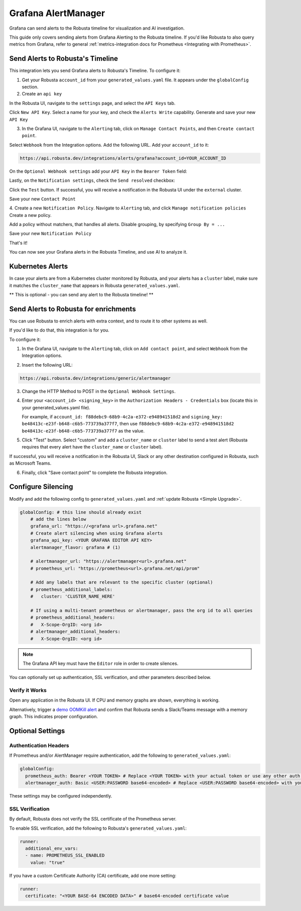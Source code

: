 Grafana AlertManager
****************************************

Grafana can send alerts to the Robusta timeline for visualization and AI investigation.

.. image:: /images/grafana-docs-robusta-ui.png
  :width: 600
  :align: center


This guide only covers sending alerts from Grafana Alerting to the Robusta timeline.
If you'd like Robusta to also query metrics from Grafana, refer to general :ref:`metrics-integration docs for Prometheus <Integrating with Prometheus>`.


Send Alerts to Robusta's Timeline
===========================================

This integration lets you send Grafana alerts to Robusta's Timeline. To configure it:

1. Get your Robusta ``account_id`` from your ``generated_values.yaml`` file. It appears under the ``globalConfig`` section.

2. Create an ``api key``

In the Robusta UI, navigate to the ``settings`` page, and select the ``API Keys`` tab.

.. image:: /images/robusta-api-keys.png
  :width: 600
  :align: center


Click ``New API Key``. Select a name for your key, and check the ``Alerts Write`` capability.
Generate and save your new ``API Key``

.. image:: /images/new-api-key.png
  :width: 600
  :align: center


3. In the Grafana UI, navigate to the ``Alerting`` tab, click on ``Manage Contact Points``, and then ``Create contact point``.

Select ``Webhook`` from the Integration options.
Add the following URL. Add your ``account_id`` to it:

.. code-block::

    https://api.robusta.dev/integrations/alerts/grafana?account_id=YOUR_ACCOUNT_ID

.. image:: /images/robusta-contact-point-1.png
  :width: 600
  :align: center

On the ``Optional Webhook settings`` add your ``API Key`` in the ``Bearer Token`` field:

.. image:: /images/robusta-contact-point-2.png
  :width: 600
  :align: center

Lastly, on the ``Notification settings``, check the ``Send resolved`` checkbox:

.. image:: /images/grafana-send-resolved.png
  :width: 600
  :align: center

Click  the ``Test`` button. If successful, you will receive a notification in the Robusta UI under the ``external`` cluster.

Save your new ``Contact Point``

4. Create a new ``Notification Policy``. Navigate to ``Alerting`` tab, and click ``Manage notification policies``
Create a new policy.

Add a policy without matchers, that handles all alerts. Disable grouping, by specifying ``Group By = ...``

.. image:: /images/robusta-new-notification-policy.png
  :width: 600
  :align: center


Save your new ``Notification Policy``


That's it!

You can now see your Grafana alerts in the Robusta Timeline, and use AI to analyze it.


Kubernetes Alerts
=================================
In case your alerts are from a Kubernetes cluster monitored by Robusta, and your alerts has a ``cluster`` label, make sure it matches the ``cluster_name`` that appears in Robusta ``generated_values.yaml``.

** This is optional - you can send any alert to the Robusta timeline! **


Send Alerts to Robusta for enrichments
===================================================================

You can use Robusta to enrich alerts with extra context, and to route it to other systems as well.

If you'd like to do that, this integration is for you.

To configure it:

1. In the Grafana UI, navigate to the ``Alerting`` tab, click on ``Add contact point``, and select ``Webhook`` from the Integration options.

.. image:: /images/grafana-alertmanager-contact-point.png
  :width: 600
  :align: center

2. Insert the following URL:

.. code-block::

    https://api.robusta.dev/integrations/generic/alertmanager

.. image:: /images/grafana-alertmanager-url.png
  :align: center

3. Change the HTTP Method to POST in the ``Optional Webhook Settings``.
4. Enter your ``<account_id> <signing_key>`` in the ``Authorization Headers - Credentials`` box (locate this in your generated_values.yaml file).

   For example, if ``account_id: f88debc9-68b9-4c2a-e372-e948941518d2`` and ``signing_key: be48413c-e23f-b648-c6b5-773739a377f7``, then use ``f88debc9-68b9-4c2a-e372-e948941518d2 be48413c-e23f-b648-c6b5-773739a377f7`` as the value.

.. image:: /images/grafana-alertmanager-post.png
  :width: 600
  :align: center

5. Click "Test" button. Select "custom" and add a ``cluster_name`` or ``cluster`` label to send a test alert (Robusta requires that every alert have the ``cluster_name`` or ``cluster`` label).

.. image:: /images/grafana-alertmanager-test.png
  :width: 600
  :align: center

If successful, you will receive a notification in the Robusta UI, Slack or any other destination configured in Robusta, such as Microsoft Teams.

.. image:: /images/grafana-alertmanager-robusta-ui.png
  :width: 600
  :align: center

6. Finally, click "Save contact point" to complete the Robusta integration.


Configure Silencing
=================================================

Modify and add the following config to ``generated_values.yaml`` and :ref:`update Robusta <Simple Upgrade>`.

.. code-block:: yaml

    globalConfig: # this line should already exist
        # add the lines below
        grafana_url: "https://<grafana url>.grafana.net"
        # Create alert silencing when using Grafana alerts
        grafana_api_key: <YOUR GRAFANA EDITOR API KEY>
        alertmanager_flavor: grafana # (1)

        # alertmanager_url: "https://alertmanager<url>.grafana.net"
        # prometheus_url: "https://prometheus<url>.grafana.net/api/prom"

        # Add any labels that are relevant to the specific cluster (optional)
        # prometheus_additional_labels:
        #   cluster: 'CLUSTER_NAME_HERE'

        # If using a multi-tenant prometheus or alertmanager, pass the org id to all queries
        # prometheus_additional_headers:
        #   X-Scope-OrgID: <org id>
        # alertmanager_additional_headers:
        #   X-Scope-OrgID: <org id>
        
.. code-annotations::
    1. This is necessary for Robusta to create silences when using Grafana Alerts, because of minor API differences in the AlertManager embedded in Grafana.

.. note::

  The Grafana API key must have the ``Editor`` role in order to create silences.


You can optionally set up authentication, SSL verification, and other parameters described below.

Verify it Works
^^^^^^^^^^^^^^^^^
Open any application in the Robusta UI. If CPU and memory graphs are shown, everything is working.

Alternatively, trigger a `demo OOMKill alert <https://github.com/robusta-dev/kubernetes-demos/?tab=readme-ov-file#simple-scenarios>`_ and confirm that Robusta sends a Slack/Teams message with a memory graph. This indicates proper configuration.


Optional Settings
=============================

Authentication Headers
^^^^^^^^^^^^^^^^^^^^^^^^^^

If Prometheus and/or AlertManager require authentication, add the following to ``generated_values.yaml``:

.. code-block:: yaml

  globalConfig:
    prometheus_auth: Bearer <YOUR TOKEN> # Replace <YOUR TOKEN> with your actual token or use any other auth header as needed
    alertmanager_auth: Basic <USER:PASSWORD base64-encoded> # Replace <USER:PASSWORD base64-encoded> with your actual credentials, base64-encoded, or use any other auth header as needed

These settings may be configured independently.

SSL Verification
^^^^^^^^^^^^^^^^^^^^
By default, Robusta does not verify the SSL certificate of the Prometheus server.

To enable SSL verification, add the following to Robusta's ``generated_values.yaml``:

.. code-block:: yaml

  runner:
    additional_env_vars:
    - name: PROMETHEUS_SSL_ENABLED
      value: "true"

If you have a custom Certificate Authority (CA) certificate, add one more setting:

.. code-block:: yaml

  runner:
    certificate: "<YOUR BASE-64 ENCODED DATA>" # base64-encoded certificate value
